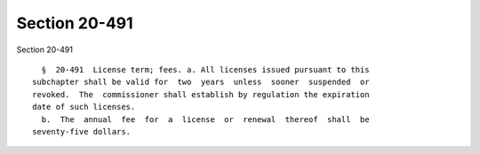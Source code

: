 Section 20-491
==============

Section 20-491 ::    
        
     
        §  20-491  License term; fees. a. All licenses issued pursuant to this
      subchapter shall be valid for  two  years  unless  sooner  suspended  or
      revoked.  The  commissioner shall establish by regulation the expiration
      date of such licenses.
        b.  The  annual  fee  for  a  license  or  renewal  thereof  shall  be
      seventy-five dollars.
    
    
    
    
    
    
    